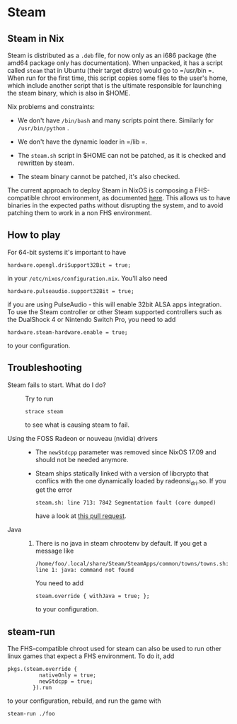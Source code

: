 * Steam
  :PROPERTIES:
  :CUSTOM_ID: sec-steam
  :END:

** Steam in Nix
   :PROPERTIES:
   :CUSTOM_ID: sec-steam-nix
   :END:

Steam is distributed as a =.deb= file, for now only as an i686 package
(the amd64 package only has documentation). When unpacked, it has a
script called =steam= that in Ubuntu (their target distro) would go to
=/usr/bin =. When run for the first time, this script copies some files
to the user's home, which include another script that is the ultimate
responsible for launching the steam binary, which is also in $HOME.

Nix problems and constraints:

- We don't have =/bin/bash= and many scripts point there. Similarly for
  =/usr/bin/python= .

- We don't have the dynamic loader in =/lib =.

- The =steam.sh= script in $HOME can not be patched, as it is checked
  and rewritten by steam.

- The steam binary cannot be patched, it's also checked.

The current approach to deploy Steam in NixOS is composing a
FHS-compatible chroot environment, as documented
[[http://sandervanderburg.blogspot.nl/2013/09/composing-fhs-compatible-chroot.html][here]].
This allows us to have binaries in the expected paths without disrupting
the system, and to avoid patching them to work in a non FHS environment.

** How to play
   :PROPERTIES:
   :CUSTOM_ID: sec-steam-play
   :END:

For 64-bit systems it's important to have

#+BEGIN_EXAMPLE
  hardware.opengl.driSupport32Bit = true;
#+END_EXAMPLE

in your =/etc/nixos/configuration.nix=. You'll also need

#+BEGIN_EXAMPLE
  hardware.pulseaudio.support32Bit = true;
#+END_EXAMPLE

if you are using PulseAudio - this will enable 32bit ALSA apps
integration. To use the Steam controller or other Steam supported
controllers such as the DualShock 4 or Nintendo Switch Pro, you need to
add

#+BEGIN_EXAMPLE
  hardware.steam-hardware.enable = true;
#+END_EXAMPLE

to your configuration.

** Troubleshooting
   :PROPERTIES:
   :CUSTOM_ID: sec-steam-troub
   :END:

- Steam fails to start. What do I do? :: Try to run

  #+BEGIN_EXAMPLE
    strace steam
  #+END_EXAMPLE

  to see what is causing steam to fail.

- Using the FOSS Radeon or nouveau (nvidia) drivers :: 

  - The =newStdcpp= parameter was removed since NixOS 17.09 and should
    not be needed anymore.

  - Steam ships statically linked with a version of libcrypto that
    conflics with the one dynamically loaded by radeonsi_dri.so. If you
    get the error

    #+BEGIN_EXAMPLE
      steam.sh: line 713: 7842 Segmentation fault (core dumped)
    #+END_EXAMPLE

    have a look at [[https://github.com/NixOS/nixpkgs/pull/20269][this
    pull request]].

- Java :: 

  1. There is no java in steam chrootenv by default. If you get a
     message like

     #+BEGIN_EXAMPLE
       /home/foo/.local/share/Steam/SteamApps/common/towns/towns.sh: line 1: java: command not found
     #+END_EXAMPLE

     You need to add

     #+BEGIN_EXAMPLE
        steam.override { withJava = true; };
     #+END_EXAMPLE

     to your configuration.

** steam-run
   :PROPERTIES:
   :CUSTOM_ID: sec-steam-run
   :END:

The FHS-compatible chroot used for steam can also be used to run other
linux games that expect a FHS environment. To do it, add

#+BEGIN_EXAMPLE
  pkgs.(steam.override {
            nativeOnly = true;
            newStdcpp = true;
          }).run
#+END_EXAMPLE

to your configuration, rebuild, and run the game with

#+BEGIN_EXAMPLE
  steam-run ./foo
#+END_EXAMPLE
